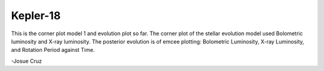 Kepler-18 
---------

This is the corner plot model 1 and evolution plot so far.
The corner plot of the stellar evolution model used Bolometric luminosity and X-ray luminosity.
The posterior evolution is of emcee plotting: Bolometric Luminosity, X-ray Luminosity, and Rotation Period against Time.

-Josue Cruz
